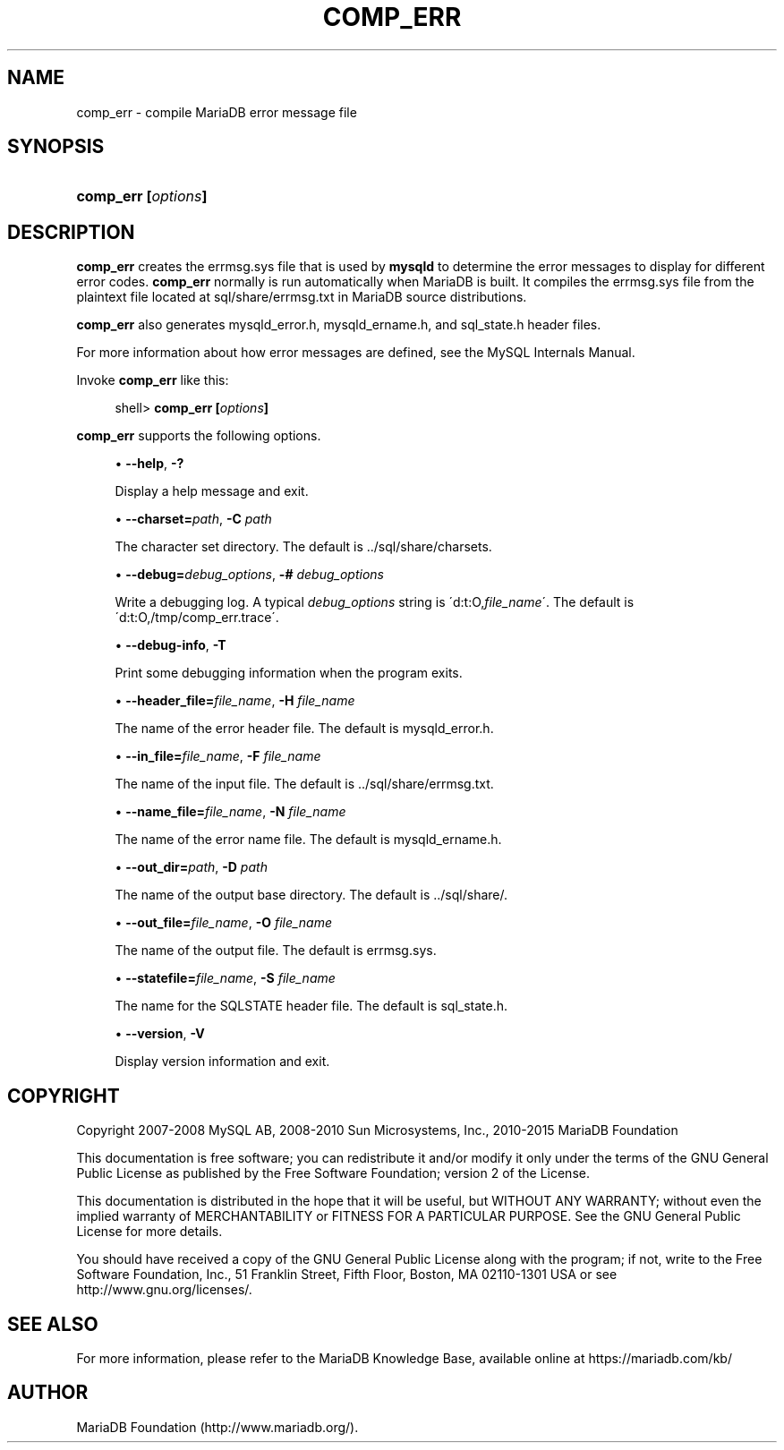 '\" t
.\"
.TH "\FBCOMP_ERR\FR" "1" "28 March 2019" "MariaDB 10\&.4" "MariaDB Database System"
.\" -----------------------------------------------------------------
.\" * set default formatting
.\" -----------------------------------------------------------------
.\" disable hyphenation
.nh
.\" disable justification (adjust text to left margin only)
.ad l
.\" -----------------------------------------------------------------
.\" * MAIN CONTENT STARTS HERE *
.\" -----------------------------------------------------------------
.\" comp_err
.SH "NAME"
comp_err \- compile MariaDB error message file
.SH "SYNOPSIS"
.HP \w'\fBcomp_err\ [\fR\fB\fIoptions\fR\fR\fB]\fR\ 'u
\fBcomp_err [\fR\fB\fIoptions\fR\fR\fB]\fR
.SH "DESCRIPTION"
.PP
\fBcomp_err\fR
creates the
errmsg\&.sys
file that is used by
\fBmysqld\fR
to determine the error messages to display for different error codes\&.
\fBcomp_err\fR
normally is run automatically when MariaDB is built\&. It compiles the
errmsg\&.sys
file from the plaintext file located at
sql/share/errmsg\&.txt
in MariaDB source distributions\&.
.PP
\fBcomp_err\fR
also generates
mysqld_error\&.h,
mysqld_ername\&.h, and
sql_state\&.h
header files\&.
.PP
For more information about how error messages are defined, see the MySQL Internals Manual\&.
.PP
Invoke
\fBcomp_err\fR
like this:
.sp
.if n \{\
.RS 4
.\}
.nf
shell> \fBcomp_err [\fR\fB\fIoptions\fR\fR\fB]\fR
.fi
.if n \{\
.RE
.\}
.PP
\fBcomp_err\fR
supports the following options\&.
.sp
.RS 4
.ie n \{\
\h'-04'\(bu\h'+03'\c
.\}
.el \{\
.sp -1
.IP \(bu 2.3
.\}
.\" comp_err: help option
.\" help option: comp_err
\fB\-\-help\fR,
\fB\-?\fR
.sp
Display a help message and exit\&.
.RE
.sp
.RS 4
.ie n \{\
\h'-04'\(bu\h'+03'\c
.\}
.el \{\
.sp -1
.IP \(bu 2.3
.\}
.\" comp_err: charset option
.\" charset option: comp_err
\fB\-\-charset=\fR\fB\fIpath\fR\fR,
\fB\-C \fR\fB\fIpath\fR\fR
.sp
The character set directory\&. The default is
\&.\&./sql/share/charsets\&.
.RE
.sp
.RS 4
.ie n \{\
\h'-04'\(bu\h'+03'\c
.\}
.el \{\
.sp -1
.IP \(bu 2.3
.\}
.\" comp_err: debug option
.\" debug option: comp_err
\fB\-\-debug=\fR\fB\fIdebug_options\fR\fR,
\fB\-# \fR\fB\fIdebug_options\fR\fR
.sp
Write a debugging log\&. A typical
\fIdebug_options\fR
string is
\'d:t:O,\fIfile_name\fR\'\&. The default is
\'d:t:O,/tmp/comp_err\&.trace\'\&.
.RE
.sp
.RS 4
.ie n \{\
\h'-04'\(bu\h'+03'\c
.\}
.el \{\
.sp -1
.IP \(bu 2.3
.\}
.\" comp_err: debug-info option
.\" debug-info option: comp_err
\fB\-\-debug\-info\fR,
\fB\-T\fR
.sp
Print some debugging information when the program exits\&.
.RE
.sp
.RS 4
.ie n \{\
\h'-04'\(bu\h'+03'\c
.\}
.el \{\
.sp -1
.IP \(bu 2.3
.\}
.\" comp_err: header_file option
.\" header_file option: comp_err
\fB\-\-header_file=\fR\fB\fIfile_name\fR\fR,
\fB\-H \fR\fB\fIfile_name\fR\fR
.sp
The name of the error header file\&. The default is
mysqld_error\&.h\&.
.RE
.sp
.RS 4
.ie n \{\
\h'-04'\(bu\h'+03'\c
.\}
.el \{\
.sp -1
.IP \(bu 2.3
.\}
.\" comp_err: in_file option
.\" in_file option: comp_err
\fB\-\-in_file=\fR\fB\fIfile_name\fR\fR,
\fB\-F \fR\fB\fIfile_name\fR\fR
.sp
The name of the input file\&. The default is
\&.\&./sql/share/errmsg\&.txt\&.
.RE
.sp
.RS 4
.ie n \{\
\h'-04'\(bu\h'+03'\c
.\}
.el \{\
.sp -1
.IP \(bu 2.3
.\}
.\" comp_err: name_file option
.\" name_file option: comp_err
\fB\-\-name_file=\fR\fB\fIfile_name\fR\fR,
\fB\-N \fR\fB\fIfile_name\fR\fR
.sp
The name of the error name file\&. The default is
mysqld_ername\&.h\&.
.RE
.sp
.RS 4
.ie n \{\
\h'-04'\(bu\h'+03'\c
.\}
.el \{\
.sp -1
.IP \(bu 2.3
.\}
.\" comp_err: out_dir option
.\" out_dir option: comp_err
\fB\-\-out_dir=\fR\fB\fIpath\fR\fR,
\fB\-D \fR\fB\fIpath\fR\fR
.sp
The name of the output base directory\&. The default is
\&.\&./sql/share/\&.
.RE
.sp
.RS 4
.ie n \{\
\h'-04'\(bu\h'+03'\c
.\}
.el \{\
.sp -1
.IP \(bu 2.3
.\}
.\" comp_err: out_file option
.\" out_file option: comp_err
\fB\-\-out_file=\fR\fB\fIfile_name\fR\fR,
\fB\-O \fR\fB\fIfile_name\fR\fR
.sp
The name of the output file\&. The default is
errmsg\&.sys\&.
.RE
.sp
.RS 4
.ie n \{\
\h'-04'\(bu\h'+03'\c
.\}
.el \{\
.sp -1
.IP \(bu 2.3
.\}
.\" comp_err: statefile option
.\" statefile option: comp_err
\fB\-\-statefile=\fR\fB\fIfile_name\fR\fR,
\fB\-S \fR\fB\fIfile_name\fR\fR
.sp
The name for the SQLSTATE header file\&. The default is
sql_state\&.h\&.
.RE
.sp
.RS 4
.ie n \{\
\h'-04'\(bu\h'+03'\c
.\}
.el \{\
.sp -1
.IP \(bu 2.3
.\}
.\" comp_err: version option
.\" version option: comp_err
\fB\-\-version\fR,
\fB\-V\fR
.sp
Display version information and exit\&.
.RE
.SH "COPYRIGHT"
.br
.PP
Copyright 2007-2008 MySQL AB, 2008-2010 Sun Microsystems, Inc., 2010-2015 MariaDB Foundation
.PP
This documentation is free software; you can redistribute it and/or modify it only under the terms of the GNU General Public License as published by the Free Software Foundation; version 2 of the License.
.PP
This documentation is distributed in the hope that it will be useful, but WITHOUT ANY WARRANTY; without even the implied warranty of MERCHANTABILITY or FITNESS FOR A PARTICULAR PURPOSE. See the GNU General Public License for more details.
.PP
You should have received a copy of the GNU General Public License along with the program; if not, write to the Free Software Foundation, Inc., 51 Franklin Street, Fifth Floor, Boston, MA 02110-1301 USA or see http://www.gnu.org/licenses/.
.sp
.SH "SEE ALSO"
For more information, please refer to the MariaDB Knowledge Base, available online at https://mariadb.com/kb/
.SH AUTHOR
MariaDB Foundation (http://www.mariadb.org/).
